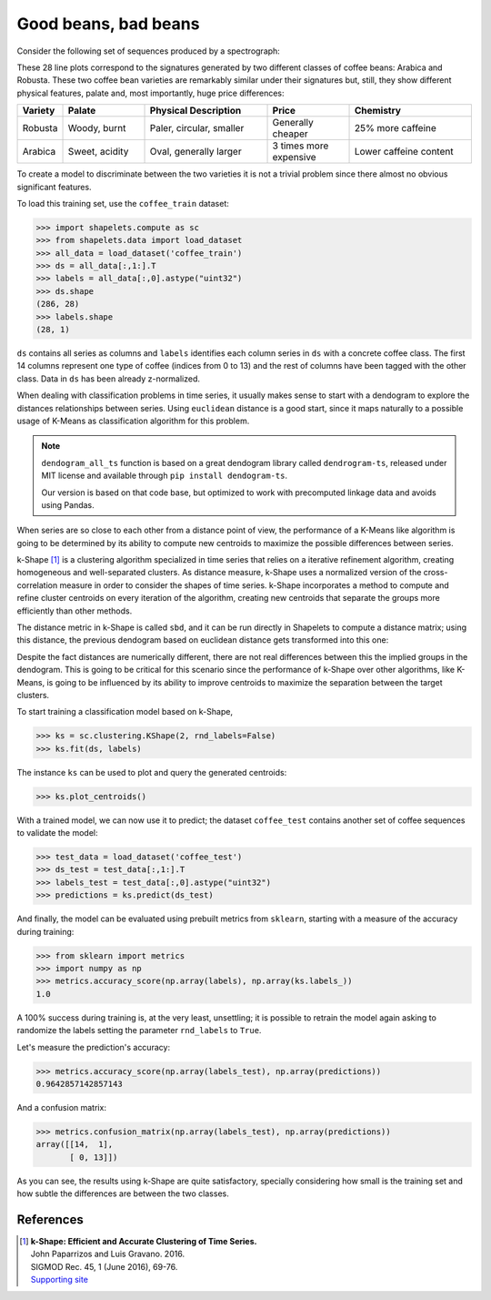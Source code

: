 .. _tutorial_kshape:

Good beans, bad beans
=====================

Consider the following set of sequences produced by a spectrograph:

.. plot::

    import matplotlib.pyplot as plt 
    import shapelets.compute as sc 
    from shapelets.data import load_dataset
    data = load_dataset('coffee_train')
    fig, ax = plt.subplots(figsize=(16, 6))
    ax.plot(data[:,1:].T)
    fig.tight_layout()
    plt.show()

These 28 line plots correspond to the signatures generated by two different classes of coffee 
beans: Arabica and Robusta.  These two coffee bean varieties are remarkably similar under their 
signatures but, still, they show different physical features, palate and, most importantly, huge 
price differences:

.. csv-table::
    :header: "Variety","Palate","Physical Description","Price","Chemistry"
    :widths: 10,20,30,20,30

    "Robusta", "Woody, burnt", "Paler, circular, smaller", "Generally cheaper", "25% more caffeine"
    "Arabica", "Sweet, acidity", "Oval, generally larger", "3 times more expensive", "Lower caffeine content"

To create a model to discriminate between the two varieties it is not a trivial problem since there almost no 
obvious significant features.

To load this training set, use the ``coffee_train`` dataset:

>>> import shapelets.compute as sc 
>>> from shapelets.data import load_dataset
>>> all_data = load_dataset('coffee_train')
>>> ds = all_data[:,1:].T
>>> labels = all_data[:,0].astype("uint32")
>>> ds.shape 
(286, 28)
>>> labels.shape
(28, 1)

``ds`` contains all series as columns and ``labels`` identifies each column series in ``ds`` with a concrete coffee class.
The first 14 columns represent one type of coffee (indices from 0 to 13) and the rest of columns have been tagged with 
the other class. Data in ``ds`` has been already z-normalized.

When dealing with classification problems in time series, it usually makes sense to start with a dendogram to explore 
the distances relationships between series.  Using ``euclidean`` distance is a good start, since it maps naturally to 
a possible usage of K-Means as classification algorithm for this problem.

.. tabs::

    .. tab:: Euclidean Distance

        .. plot:: user/plots/coffee_a.py

    .. tab:: Python 

        .. literalinclude:: plots/coffee_a.py
            :language: Python

.. note::

    ``dendogram_all_ts`` function is based on a great dendogram library called ``dendrogram-ts``, 
    released under MIT license and available through ``pip install dendogram-ts``.  
    
    Our version is based on that code base, but optimized to work with precomputed linkage data 
    and avoids using Pandas.

When series are so close to each other from a distance point of view, the performance of a K-Means like 
algorithm is going to be determined by its ability to compute new centroids to maximize the possible 
differences between series.  

k-Shape [1]_ is a clustering algorithm specialized in time series that relies on a iterative refinement 
algorithm, creating homogeneous and well-separated clusters. As distance measure, k-Shape uses a 
normalized version of the cross-correlation measure in order to consider the shapes of time series. 
k-Shape incorporates a method to compute and refine cluster centroids on every iteration of the algorithm, 
creating new centroids that separate the groups more efficiently than other methods. 

The distance metric in k-Shape is called ``sbd``, and it can be run directly in Shapelets to compute a 
distance matrix; using this distance, the previous dendogram based on euclidean distance gets transformed 
into this one:

.. tabs::

    .. tab:: SBD Distance

        .. plot:: user/plots/coffee_b.py

    .. tab:: Python 

        .. literalinclude:: plots/coffee_b.py
            :language: Python


Despite the fact distances are numerically different, there are not real differences between this the 
implied groups in the dendogram.  This is going to be critical for this scenario since the performance 
of k-Shape over other algorithms, like K-Means, is going to be influenced by its ability to improve 
centroids to maximize the separation between the target clusters.

To start training a classification model based on k-Shape, 

>>> ks = sc.clustering.KShape(2, rnd_labels=False)
>>> ks.fit(ds, labels)

The instance ``ks`` can be used to plot and query the generated centroids: 

>>> ks.plot_centroids()

.. tabs::

    .. tab:: k-Shape Centroids

        .. plot:: user/plots/coffee_c.py

    .. tab:: Python  

        .. literalinclude:: plots/coffee_c.py
            :language: Python

With a trained model, we can now use it to predict; the dataset ``coffee_test`` contains another set of coffee 
sequences to validate the model:

>>> test_data = load_dataset('coffee_test')
>>> ds_test = test_data[:,1:].T
>>> labels_test = test_data[:,0].astype("uint32")
>>> predictions = ks.predict(ds_test)

And finally, the model can be evaluated using prebuilt metrics from ``sklearn``, starting with a measure 
of the accuracy during training:

>>> from sklearn import metrics
>>> import numpy as np
>>> metrics.accuracy_score(np.array(labels), np.array(ks.labels_))
1.0

A 100% success during training is, at the very least, unsettling; it is possible to retrain the model again 
asking to randomize the labels setting the parameter ``rnd_labels`` to ``True``.  

Let's measure the prediction's accuracy:

>>> metrics.accuracy_score(np.array(labels_test), np.array(predictions))
0.9642857142857143

And a confusion matrix:

>>> metrics.confusion_matrix(np.array(labels_test), np.array(predictions))
array([[14,  1],
       [ 0, 13]])

As you can see, the results using k-Shape are quite satisfactory, specially considering how small is the 
training set and how subtle the differences are between the two classes.         
        
References
----------
.. [1] | **k-Shape: Efficient and Accurate Clustering of Time Series.**
       | John Paparrizos and Luis Gravano. 2016.
       | SIGMOD Rec. 45, 1 (June 2016), 69-76.
       | `Supporting site <http://www.cs.columbia.edu/~jopa/kshape.html>`_ 

